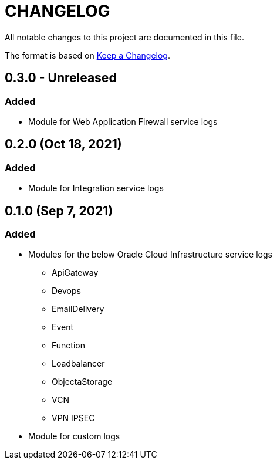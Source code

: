 = CHANGELOG
:idprefix:
:idseparator: *

:uri-changelog: http://keepachangelog.com/
All notable changes to this project are documented in this file.

The format is based on {uri-changelog}[Keep a Changelog].

== 0.3.0 - Unreleased

=== Added
* Module for Web Application Firewall service logs

== 0.2.0 (Oct 18, 2021)

=== Added
* Module for Integration service logs

== 0.1.0 (Sep 7, 2021)

=== Added
*  Modules for the below Oracle Cloud Infrastructure service logs
** ApiGateway
** Devops
** EmailDelivery
** Event
** Function
** Loadbalancer
** ObjectaStorage
** VCN
** VPN IPSEC

* Module for custom logs